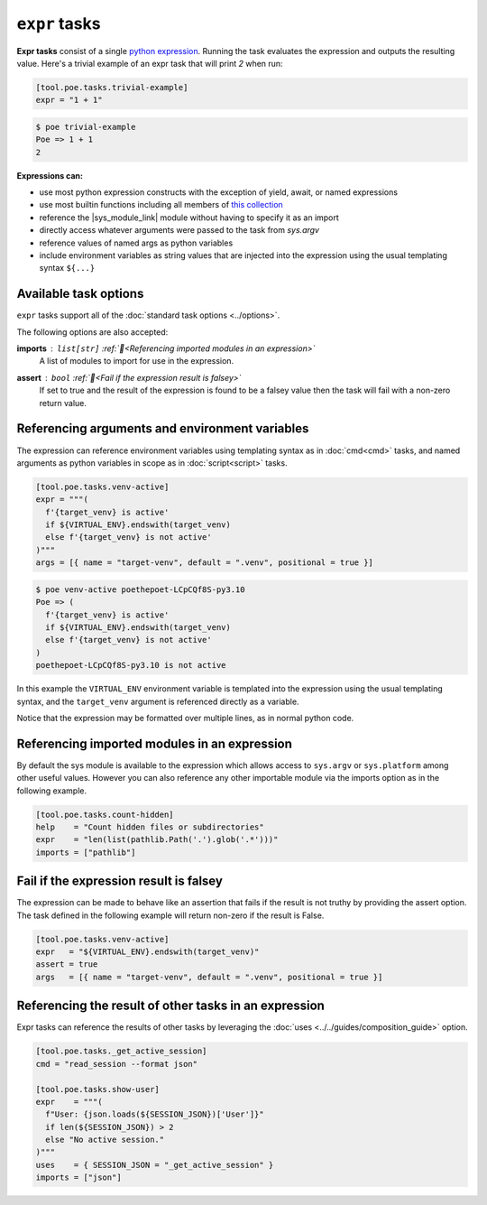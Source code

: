 ``expr`` tasks
==============

**Expr tasks** consist of a single `python expression <https://docs.python.org/3/reference/expressions.html>`_. Running the task evaluates the expression and outputs the resulting value. Here's a trivial example of an expr task that will print `2` when run:

.. code-block:: toml

  [tool.poe.tasks.trivial-example]
  expr = "1 + 1"

.. code-block:: bash

  $ poe trivial-example
  Poe => 1 + 1
  2

**Expressions can:**

- use most python expression constructs with the exception of yield, await, or named
  expressions
- use most builtin functions including all members of
  `this collection <https://github.com/nat-n/poethepoet/blob/main/poethepoet/helpers/python.py#L13>`_
- reference the |sys_module_link| module without having to specify it as an import
- directly access whatever arguments were passed to the task from `sys.argv`
- reference values of named args as python variables
- include environment variables as string values that are injected into the expression
  using the usual templating syntax ``${...}``

Available task options
----------------------

``expr`` tasks support all of the :doc:`standard task options <../options>`.

The following options are also accepted:

**imports** : ``list[str]`` :ref:`📖<Referencing imported modules in an expression>`
  A list of modules to import for use in the expression.

**assert** : ``bool`` :ref:`📖<Fail if the expression result is falsey>`
  If set to true and the result of the expression is found to be a falsey value then the task will fail with a non-zero return value.


Referencing arguments and environment variables
-----------------------------------------------

The expression can reference environment variables using templating syntax as in :doc:`cmd<cmd>` tasks, and named arguments as python variables in scope as in :doc:`script<script>` tasks.

.. code-block:: toml

  [tool.poe.tasks.venv-active]
  expr = """(
    f'{target_venv} is active'
    if ${VIRTUAL_ENV}.endswith(target_venv)
    else f'{target_venv} is not active'
  )"""
  args = [{ name = "target-venv", default = ".venv", positional = true }]

.. code-block:: sh

  $ poe venv-active poethepoet-LCpCQf8S-py3.10
  Poe => (
    f'{target_venv} is active'
    if ${VIRTUAL_ENV}.endswith(target_venv)
    else f'{target_venv} is not active'
  )
  poethepoet-LCpCQf8S-py3.10 is not active

In this example the ``VIRTUAL_ENV`` environment variable is templated into the expression using the usual templating syntax, and the ``target_venv`` argument is referenced directly as a variable.

Notice that the expression may be formatted over multiple lines, as in normal python code.


Referencing imported modules in an expression
---------------------------------------------

By default the sys module is available to the expression which allows access to ``sys.argv`` or ``sys.platform`` among other useful values. However you can also reference any other importable module via the imports option as in the following example.

.. code-block:: toml

  [tool.poe.tasks.count-hidden]
  help    = "Count hidden files or subdirectories"
  expr    = "len(list(pathlib.Path('.').glob('.*')))"
  imports = ["pathlib"]


Fail if the expression result is falsey
---------------------------------------

The expression can be made to behave like an assertion that fails if the result is not truthy by providing the assert option. The task defined in the following example will
return non-zero if the result is False.

.. code-block:: toml

  [tool.poe.tasks.venv-active]
  expr   = "${VIRTUAL_ENV}.endswith(target_venv)"
  assert = true
  args   = [{ name = "target-venv", default = ".venv", positional = true }]


Referencing the result of other tasks in an expression
------------------------------------------------------

Expr tasks can reference the results of other tasks by leveraging the :doc:`uses <../../guides/composition_guide>` option.

.. code-block:: toml

  [tool.poe.tasks._get_active_session]
  cmd = "read_session --format json"

  [tool.poe.tasks.show-user]
  expr    = """(
    f"User: {json.loads(${SESSION_JSON})['User']}"
    if len(${SESSION_JSON}) > 2
    else "No active session."
  )"""
  uses    = { SESSION_JSON = "_get_active_session" }
  imports = ["json"]


.. |sys_module_link| raw:: html

   <a href="https://docs.python.org/3/library/sys.html" target="_blank">sys module</a>
